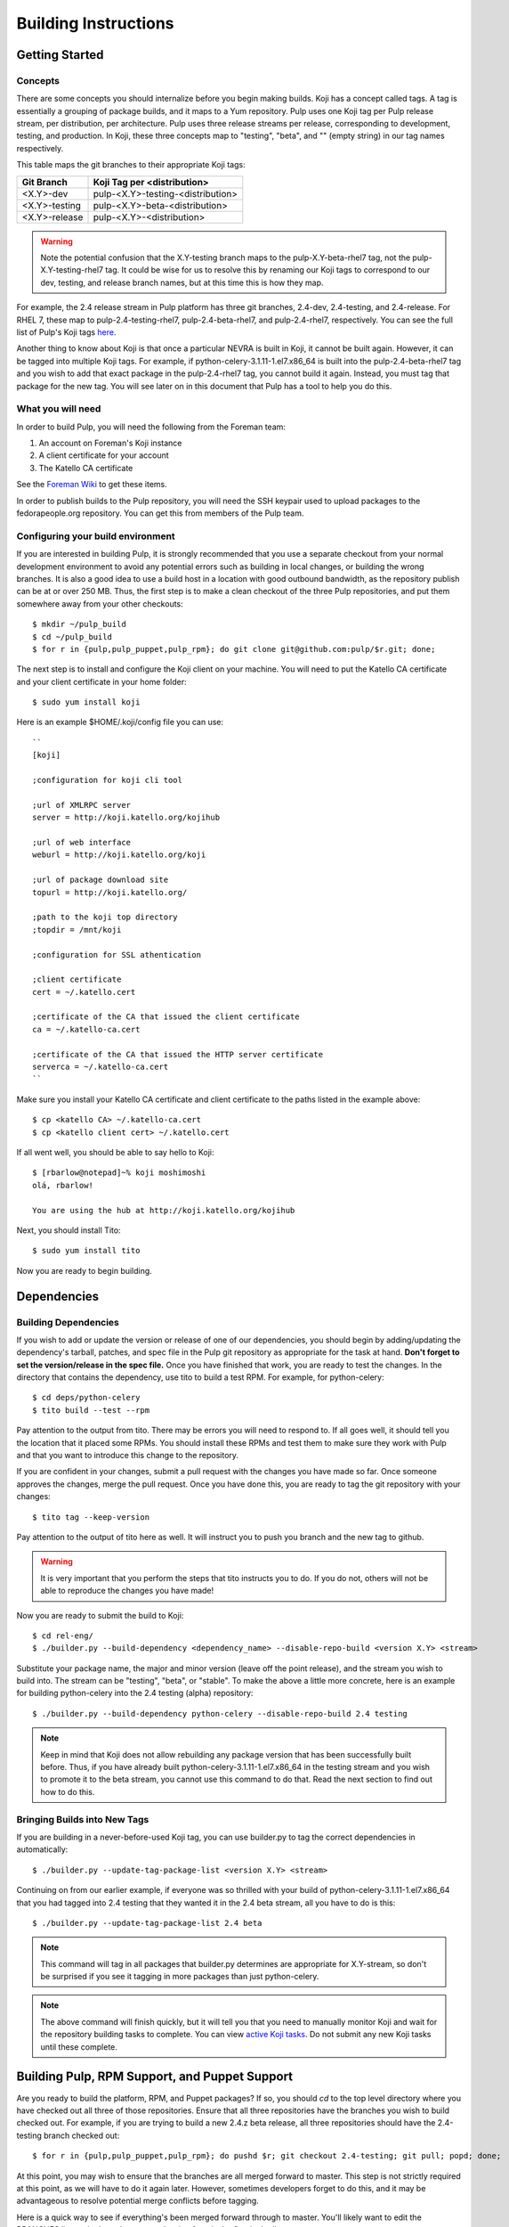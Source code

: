 Building Instructions
=====================

Getting Started
---------------

Concepts
^^^^^^^^

There are some concepts you should internalize before you begin making builds. Koji has a concept
called tags. A tag is essentially a grouping of package builds, and it maps to a Yum repository.
Pulp uses one Koji tag per Pulp release stream, per distribution, per architecture. Pulp uses three
release streams per release, corresponding to development, testing, and production. In Koji, these
three concepts map to "testing", "beta", and "" (empty string) in our tag names respectively.

This table maps the git branches to their appropriate Koji tags:

+---------------+-----------------------------------+
| Git Branch    | Koji Tag per <distribution>       |
+===============+===================================+
| <X.Y>-dev     | pulp-<X.Y>-testing-<distribution> |
+---------------+-----------------------------------+
| <X.Y>-testing | pulp-<X.Y>-beta-<distribution>    |
+---------------+-----------------------------------+
| <X.Y>-release | pulp-<X.Y>-<distribution>         |
+---------------+-----------------------------------+

.. warning::

   Note the potential confusion that the X.Y-testing branch maps to the pulp-X.Y-beta-rhel7 tag, not
   the pulp-X.Y-testing-rhel7 tag. It could be wise for us to resolve this by renaming our Koji
   tags to correspond to our dev, testing, and release branch names, but at this time this is how
   they map.

For example, the 2.4 release stream in Pulp platform has three git branches, 2.4-dev, 2.4-testing,
and 2.4-release. For RHEL 7, these map to pulp-2.4-testing-rhel7, pulp-2.4-beta-rhel7, and
pulp-2.4-rhel7, respectively. You can see the full list of Pulp's Koji tags
`here <http://koji.katello.org/koji/search?match=glob&type=tag&terms=pulp*>`_.

Another thing to know about Koji is that once a particular NEVRA is built in Koji, it cannot be
built again. However, it can be tagged into multiple Koji tags. For example, if
python-celery-3.1.11-1.el7.x86_64 is built into the pulp-2.4-beta-rhel7 tag and you wish to add
that exact package in the pulp-2.4-rhel7 tag, you cannot build it again. Instead, you must tag that
package for the new tag. You will see later on in this document that Pulp has a tool to help you do
this.

What you will need
^^^^^^^^^^^^^^^^^^

In order to build Pulp, you will need the following from the Foreman team:

#. An account on Foreman's Koji instance
#. A client certificate for your account
#. The Katello CA certificate

See the `Foreman Wiki <http://projects.theforeman.org/projects/foreman/wiki/Koji>`_ to get these
items.

In order to publish builds to the Pulp repository, you will need the SSH keypair used to upload
packages to the fedorapeople.org repository. You can get this from members of the Pulp team.

Configuring your build environment
^^^^^^^^^^^^^^^^^^^^^^^^^^^^^^^^^^

If you are interested in building Pulp, it is strongly recommended that you use a separate checkout
from your normal development environment to avoid any potential errors such as building in local
changes, or building the wrong branches. It is also a good idea to use a build host in a location
with good outbound bandwidth, as the repository publish can be at or over 250 MB. Thus, the first
step is to make a clean checkout of the three Pulp repositories, and put them somewhere away from
your other checkouts::

    $ mkdir ~/pulp_build
    $ cd ~/pulp_build
    $ for r in {pulp,pulp_puppet,pulp_rpm}; do git clone git@github.com:pulp/$r.git; done;

The next step is to install and configure the Koji client on your machine. You will need to put the
Katello CA certificate and your client certificate in your home folder::

    $ sudo yum install koji

Here is an example $HOME/.koji/config file you can use::

    ``
    [koji]

    ;configuration for koji cli tool

    ;url of XMLRPC server
    server = http://koji.katello.org/kojihub

    ;url of web interface
    weburl = http://koji.katello.org/koji

    ;url of package download site
    topurl = http://koji.katello.org/

    ;path to the koji top directory
    ;topdir = /mnt/koji

    ;configuration for SSL athentication

    ;client certificate
    cert = ~/.katello.cert

    ;certificate of the CA that issued the client certificate
    ca = ~/.katello-ca.cert

    ;certificate of the CA that issued the HTTP server certificate
    serverca = ~/.katello-ca.cert
    ``

Make sure you install your Katello CA certificate and client certificate to the paths listed in the
example above::

    $ cp <katello CA> ~/.katello-ca.cert
    $ cp <katello client cert> ~/.katello.cert

If all went well, you should be able to say hello to Koji::

    $ [rbarlow@notepad]~% koji moshimoshi
    olá, rbarlow!

    You are using the hub at http://koji.katello.org/kojihub

Next, you should install Tito::

    $ sudo yum install tito

Now you are ready to begin building.


Dependencies
---------------------

Building Dependencies
^^^^^^^^^^^^^^^^^^^^^

If you wish to add or update the version or release of one of our dependencies, you should begin by
adding/updating the dependency's tarball, patches, and spec file in the Pulp git repository as
appropriate for the task at hand. **Don't forget to set the version/release in the spec file.** Once
you have finished that work, you are ready to test the changes. In the directory that contains the
dependency, use tito to build a test RPM. For example, for python-celery::

    $ cd deps/python-celery
    $ tito build --test --rpm

Pay attention to the output from tito. There may be errors you will need to respond to. If all goes
well, it should tell you the location that it placed some RPMs. You should install these RPMs and
test them to make sure they work with Pulp and that you want to introduce this change to the
repository.

If you are confident in your changes, submit a pull request with the changes you have made so far.
Once someone approves the changes, merge the pull request. Once you have done this, you are ready to
tag the git repository with your changes::

    $ tito tag --keep-version

Pay attention to the output of tito here as well. It will instruct you to push you branch and the
new tag to github.

.. warning::

   It is very important that you perform the steps that tito instructs you to do. If you do not,
   others will not be able to reproduce the changes you have made!

Now you are ready to submit the build to Koji::

    $ cd rel-eng/
    $ ./builder.py --build-dependency <dependency_name> --disable-repo-build <version X.Y> <stream>

Substitute your package name, the major and minor version (leave off the point release), and the
stream you wish to build into. The stream can be "testing", "beta", or "stable". To make the above a
little more concrete, here is an example for building python-celery into the 2.4 testing (alpha)
repository::

    $ ./builder.py --build-dependency python-celery --disable-repo-build 2.4 testing

.. note::
   
   Keep in mind that Koji does not allow rebuilding any package version that has been successfully
   built before. Thus, if you have already built python-celery-3.1.11-1.el7.x86_64 in the testing
   stream and you wish to promote it to the beta stream, you cannot use this command to do that.
   Read the next section to find out how to do this.

Bringing Builds into New Tags
^^^^^^^^^^^^^^^^^^^^^^^^^^^^^

If you are building in a never-before-used Koji tag, you can use builder.py to tag the correct
dependencies in automatically::

    $ ./builder.py --update-tag-package-list <version X.Y> <stream>

Continuing on from our earlier example, if everyone was so thrilled with your build of
python-celery-3.1.11-1.el7.x86_64 that you had tagged into 2.4 testing that they wanted it in the
2.4 beta stream, all you have to do is this::

    $ ./builder.py --update-tag-package-list 2.4 beta

.. note::

   This command will tag in all packages that builder.py determines are appropriate for X.Y-stream,
   so don't be surprised if you see it tagging in more packages than just python-celery.

.. note::

   The above command will finish quickly, but it will tell you that you need to manually monitor
   Koji and wait for the repository building tasks to complete. You can view
   `active Koji tasks <http://koji.katello.org/koji/tasks>`_. Do not submit any new Koji tasks until
   these complete.

Building Pulp, RPM Support, and Puppet Support
----------------------------------------------

Are you ready to build the platform, RPM, and Puppet packages? If so, you should `cd` to the top level
directory where you have checked out all three of those repositories. Ensure that all three
repositories have the branches you wish to build checked out. For example, if you are trying to
build a new 2.4.z beta release, all three repositories should have the 2.4-testing branch checked
out::

    $ for r in {pulp,pulp_puppet,pulp_rpm}; do pushd $r; git checkout 2.4-testing; git pull; popd; done;

At this point, you may wish to ensure that the branches are all merged forward to master. This step
is not strictly required at this point, as we will have to do it again later. However, sometimes
developers forget to do this, and it may be advantageous to resolve potential merge conflicts before
tagging.

Here is a quick way to see if everything's been merged forward through to master. You'll likely want
to edit the BRANCHES list so the branch you are releasing from is the first in the list::

    $ BRANCHES="2.4-release 2.4-testing 2.4-dev 2.5-testing 2.5-dev"; git log origin/master | fgrep -f <(for b in $BRANCHES; do git log origin/$b | head -n1 | awk '{print $NF}' ; done)

If you are building into a Koji tag that has never been built before, you need to add the Pulp
packages to that tag. For example, if nobody has ever built Pulp in the ``pulp-2.5-beta-rhel7`` tag
and your Koji username is ``cduryee``, you should do this::

    $ for x in pulp pulp-puppet pulp-rpm pulp-nodes; do koji -d add-pkg --owner "cduryee" pulp-2.5-beta-rhel7 $x; done

Next it is time to raise the versions of the setup.py, conf.py, and spec files. Each Python package
in each Pulp repository has a setup.py. Find each of these, and set its version appropriately. Do
the same for the conf.py in the ``docs/`` folder for each repository.

.. note::

   We do not include the release field in the setup.py or conf.py files, so this is only necessary
   when introducing a new x.y.z version.

Edit the spec file and raise the version and release fields to the desired values. Be sure to add an
entry to the changelog as well, including any bug fixes that you find in the git log since the last
build. We do not want to carry lots of old pre-release changelog entries around, so please find the
changelog entries for the last build in your release stream and group them into the current version
you are building. This way we can avoid lots of entries for ``0.1.beta``, ``0.2.beta``, etc. that
all have a bug or two (or none) each. If you are making a release, there should be no changelog
entries for the pre-release builds included at all. Once you have done this, you can use tito to tag
the repository for building::

    $ tito tag --keep-version --no-auto-changelog

Pay attention to the output of tito, as you will need to push your changes to the upstream Pulp
repository, as well as the tags that tito generated.

.. note::

   Pulp uses the release field in pre-release builds as a build number. The first pre-release build
   will always be 0.1, and every build thereafter prior to the release will be the last release plus
   0.1, even when switching from alpha to beta. For example, if we have build 7 2.5.0 alphas and it
   is time for the first beta, we would be going from 2.5.0-0.7.alpha to 2.5.0-0.8.beta. We loosely
   follow the
   `Fedora Package Versioning Scheme <http://fedoraproject.org/wiki/Packaging:NamingGuidelines#Package_Versioning>`_.

We are now prepared to submit the build to Koji. This task is simple::

    $ ./builder.py <X.Y> <stream>

To continue with our example of building a new 2.4 beta::

    $ ./builder.py 2.4 beta

This command will build SRPMs, upload them to Koji, and monitor the resulting builds. If any of them
fail, you can view the
`failed builds <http://koji.katello.org/koji/tasks?state=failed&view=tree&method=all&order=-id>`_ to
see what went wrong. If the build was successful, it will automatically download the results into a
new folder called mash that will be a peer to your git checkouts.

Now is a good time to start our Jenkins builder to run the unit tests in all the supported operating
systems. You can configure it to run the tests in the git branch that you are building. Make sure
these pass before publishing the build.

After the repositories are built, the next step is to merge the tag changes you
have made all the way forward to master. You may experience merge conflicts with this step. Be
sure to merge forward on all of the repositories.

.. warning::
   
   Do not use the ours strategy, as that will drop the changelog entries. You must manually resolve
   the conflicts!

You may experience conflicts when you push these changes. If you do, merge your checkout with
upstream. Then you can ``git push <branch>:<branch>`` after you check the diff to make sure it is
correct. Lastly, do a new git checkout elsewhere and check that ``tito build --srpm`` is tagged
correctly and builds.

Building Crane
--------------

Crane is built using tito and koji commands and is typically built off of the
master branch for now. To tag a new build, edit ``python-crane.spec`` to the
version you'd like, save and push this change to upstream. This typically does
not require a pull request.

To tag::

   $ tito tag --keep-version

Follow the instructions given by tito on pushing the updated branch and tag. At
this point tagging is complete and you need to create SRPMs to feed to Koji::

   $ for r in el6 el7 fc19 fc20; do tito build --srpm --dist .$r; done

This will create four SRPMs. Here is how to feed them into Koji::

   $ koji build <tag> <srpm>

Note that you should use the testing tag and then add additional tags later.
For example, ``koji build pulp-2.5-testing-fedora20
python-crane-0.2.2-0.3.beta.fc20.src.rpm`` will build crane and associate it
with the Fedora 20 testing tag. Once you have completed this for all four
SRPMs, you can associate additional tags if needed::

  $ koji tag-build <tag> <build>

An example of this would be ``koji tag-build pulp-2.5-beta-fedora20
python-crane-0.2.2-0.3.beta.fc20``. Once this is completed, you can pull down a
new mash and upload using the instructions below.

Testing the Build
-----------------

In order to test the build you have just made, you can publish it to the Pulp testing repositories.
Be sure to add the shared SSH keypair to your ssh-agent, and cd into the mash directory::

    $ ssh-add /path/to/key
    $ cd mash/
    $ rsync -avz --delete * pulpadmin@repos.fedorapeople.org:/srv/repos/pulp/pulp/testing/<X.Y>/

For our 2.4 beta example, the rsync command would be:

    $ rsync -avz --delete * pulpadmin@repos.fedorapeople.org:/srv/repos/pulp/pulp/testing/2.4/

You can now run the automated QE suite against the testing repository to ensure that the build is
stable and has no known issues. We have a Jenkins server for this purpose, and you can configure it
to test the repository you just published.

Publishing the Build
--------------------

Alpha builds should only be published to the testing repository. If you have a beta or stable build
that has passed tests in the testing repository, and you wish to promote it to the appropriate
place, you can use a similar rsync command to do so::

    $ rsync -avz --delete * pulpadmin@repos.fedorapeople.org:/srv/repos/pulp/pulp/<stream>/<X.Y>/ --dry-run

Replace stream with "beta" or "stable", and substitute the correct version. For our 2.4 beta
example::

    $ rsync -avz --delete * pulpadmin@repos.fedorapeople.org:/srv/repos/pulp/pulp/beta/2.4/ --dry-run

Note the ``--dry-run`` argument. This causes rsync to print out what it *would* do. Review its
output to ensure that it is correct. If it is, run the command again while omitting that flag.

.. warning::

   Be sure to check that you are publishing the build to the correct repository. It's important to
   never publish an alpha build to anything other than a testing repository. A beta build can go to
   testing or the beta repository (but never the stable repository), and a stable build can go to a
   testing or a stable repository.

If you have published a beta build, you must query Bugzilla for all of our bugs that are in the
``MODIFIED`` state for the version you have published and move them to ``ON_QA``.

After publishing a beta build, email pulp-list@redhat.com to announce the beta. Here is a
typical email you can use::

   Subject: [devel] Pulp beta <version> is available

   Pulp <version> has been published to the beta repositories. This fixes <add some text here>.

If you have published a stable build, there are a few more items to take care of:

#. Update the "latest release" text on http://www.pulpproject.org/.
#. Verify that the new documentation was published. You may need to
   `explicitly build <https://pulp-dev-guide.readthedocs.org/en/latest/contributing/documenting.html#rtd-versions>`_
   them if they were not automatically build.
#. Update the channel topic in #pulp on Freenode with the new release.
#. Move all bugs that were in the ``VERIFIED`` state for this target release to ``CLOSED CURRENT
   RELEASE``.

After publishing a stable build, email pulp-list@redhat.com to announce the new release. Here is
a typical email you can use::

   Subject: Pulp <version> is available!

   The Pulp team is pleased to announce that we have released <version>
   to our stable repositories. <Say if it's just bugfixes or bugs and features>.

   Please see the release notes[0][1][2] if you are interested in reading about
   the fixes that are included. Happy upgrading!

   [0] link to pulp release notes (if updated)
   [0] link to pulp-rpm release notes (if updated)
   [0] link to pulp-puppet release notes (if updated)

Please ensure that the release notes have in fact been updated before sending the email out.

New Stable Major/Minor Versions
^^^^^^^^^^^^^^^^^^^^^^^^^^^^^^^

If you are publishing a new stable <X.Y> build that hasn't been published before (i.e., X.Y.0-1),
you must also update the symlinks in the repository. There is no automated tool to perform this
step. ssh into repos.fedorapeople.org using the SSH keypair, and perform the task manually. Ensure
that the "X" symlink points at the latest X.Y release, and ensure that the "latest" symlink points
at that largest "X" symlink. For example, if you just published 3.1.0, and the latest 2.Y version
was 2.5, the stable folder should look similar to this::

    [pulpadmin@people03 pulp]$ ls -lah stable/
    total 24K
    drwxrwxr-x. 6 pulpadmin pulpadmin 4.0K Sep 17 18:26 .
    drwxrwxr-x. 7 jdob      gitpulp   4.0K Sep  8 22:40 ..
    lrwxrwxrwx. 1 pulpadmin pulpadmin    3 Aug  9 06:35 2 -> 2.5
    drwxrwxr-x. 7 pulpadmin pulpadmin 4.0K Aug 15  2013 2.1
    drwxrwxr-x. 7 pulpadmin pulpadmin 4.0K Sep  6  2013 2.2
    drwxrwxr-x. 7 pulpadmin pulpadmin 4.0K Dec  5  2013 2.3
    drwxrwxr-x. 7 pulpadmin pulpadmin 4.0K Aug  9 06:32 2.4
    drwxrwxr-x. 7 pulpadmin pulpadmin 4.0K Aug 19 06:32 2.5
    drwxrwxr-x. 7 pulpadmin pulpadmin 4.0K Aug 20 06:32 3.0
    drwxrwxr-x. 7 pulpadmin pulpadmin 4.0K Aug 24 06:32 3.1
    lrwxrwxrwx. 1 pulpadmin pulpadmin    3 Aug 24 06:35 3 -> 3.1
    lrwxrwxrwx. 1 pulpadmin pulpadmin   29 Aug 20 06:32 latest -> /srv/repos/pulp/pulp/stable/3
